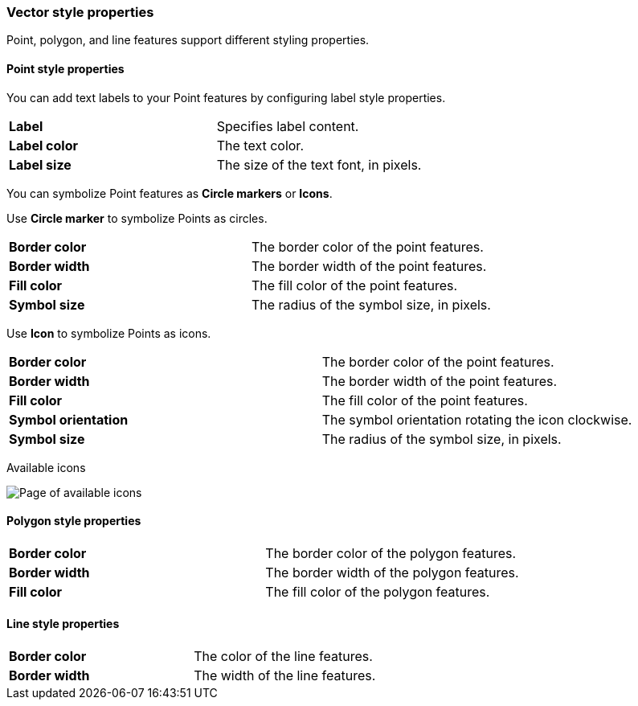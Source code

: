 [role="xpack"]
[[maps-vector-style-properties]]
=== Vector style properties

Point, polygon, and line features support different styling properties.

[float]
[[point-style-properties]]
==== Point style properties

You can add text labels to your Point features by configuring label style properties.

[cols="2*"]
|===
|*Label*
|Specifies label content.
|*Label color*
|The text color.
|*Label size*
|The size of the text font, in pixels.
|===

You can symbolize Point features as *Circle markers* or *Icons*.

Use *Circle marker* to symbolize Points as circles.

[cols="2*"]
|===
|*Border color*
|The border color of the point features.
|*Border width*
|The border width of the point features.
|*Fill color*
|The fill color of the point features.
|*Symbol size*
|The radius of the symbol size, in pixels.
|===

Use *Icon* to symbolize Points as icons.

[cols="2*"]
|===
|*Border color*
|The border color of the point features.
|*Border width*
|The border width of the point features.
|*Fill color*
|The fill color of the point features.
|*Symbol orientation*
|The symbol orientation rotating the icon clockwise.
|*Symbol size*
|The radius of the symbol size, in pixels.
|===

Available icons

[role="screenshot"]
image::maps/images/maki-icons.png[Page of available icons, displaying approximately 180 options]


[float]
[[polygon-style-properties]]
==== Polygon style properties

[cols="2*"]
|===
|*Border color*
|The border color of the polygon features.
|*Border width*
|The border width of the polygon features.
|*Fill color*
|The fill color of the polygon features.
|===


[float]
[[line-style-properties]]
==== Line style properties

[cols="2*"]
|===
|*Border color*
|The color of the line features.
|*Border width*
|The width of the line features.
|===

